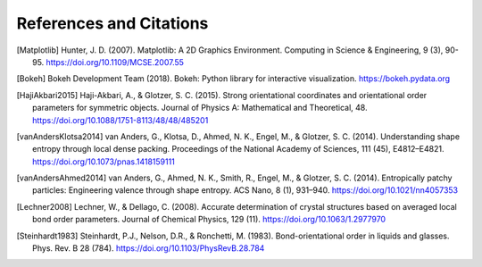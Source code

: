 ========================
References and Citations
========================

.. [Matplotlib] Hunter, J. D. (2007). Matplotlib: A 2D Graphics Environment.
    Computing in Science & Engineering, 9 (3), 90-95.
    https://doi.org/10.1109/MCSE.2007.55

.. [Bokeh] Bokeh Development Team (2018). Bokeh: Python library for interactive
    visualization. https://bokeh.pydata.org

.. [HajiAkbari2015] Haji-Akbari, A., & Glotzer, S. C. (2015). Strong
    orientational coordinates and orientational order parameters for symmetric
    objects. Journal of Physics A: Mathematical and Theoretical, 48.
    https://doi.org/10.1088/1751-8113/48/48/485201

.. [vanAndersKlotsa2014] van Anders, G., Klotsa, D., Ahmed, N. K., Engel, M.,
    & Glotzer, S. C. (2014). Understanding shape entropy through local dense
    packing. Proceedings of the National Academy of Sciences, 111 (45),
    E4812–E4821. https://doi.org/10.1073/pnas.1418159111

.. [vanAndersAhmed2014] van Anders, G., Ahmed, N. K., Smith, R., Engel, M., &
    Glotzer, S. C. (2014). Entropically patchy particles: Engineering valence
    through shape entropy. ACS Nano, 8 (1), 931–940.
    https://doi.org/10.1021/nn4057353

.. [Lechner2008] Lechner, W., & Dellago, C. (2008). Accurate determination of
    crystal structures based on averaged local bond order parameters. Journal
    of Chemical Physics, 129 (11). https://doi.org/10.1063/1.2977970

.. [Steinhardt1983] Steinhardt, P.J., Nelson, D.R., & Ronchetti, M. (1983).
    Bond-orientational order in liquids and glasses. Phys. Rev. B 28 (784).
    https://doi.org/10.1103/PhysRevB.28.784
